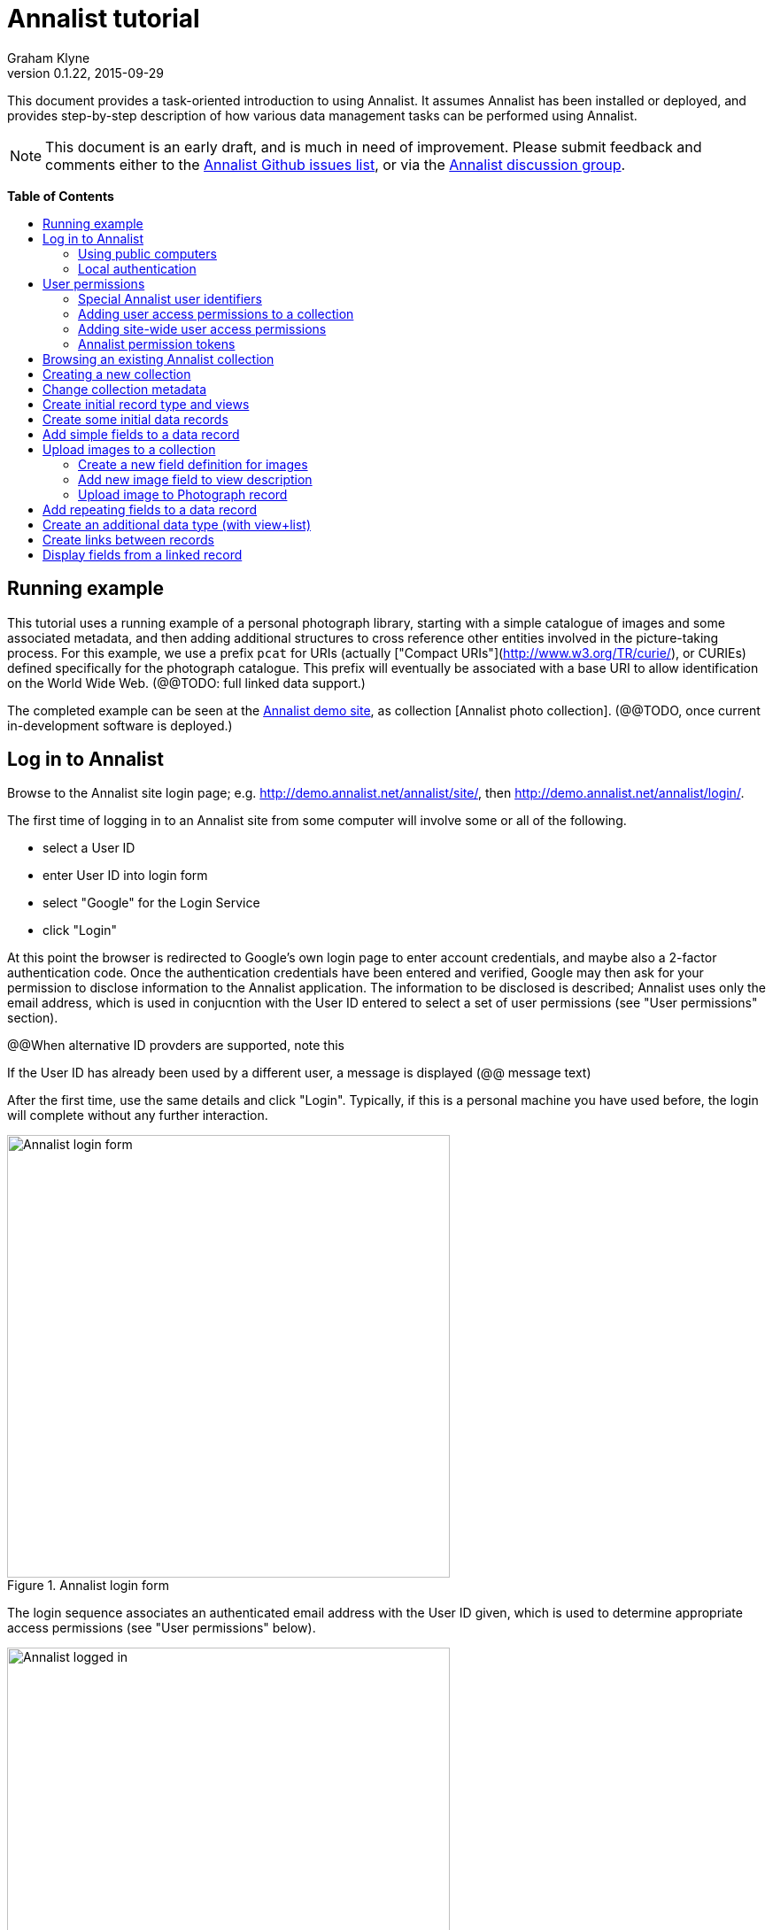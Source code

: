 = Annalist tutorial
Graham Klyne
v0.1.22, 2015-09-29
:toc: macro
:toc-title:
:linkcss:
:stylesheet: annalist-tutorial-asciidoctor.css

This document provides a task-oriented introduction to using Annalist.  It assumes Annalist has been installed or deployed, and provides step-by-step description of how various data management tasks can be performed using Annalist.

NOTE: This document is an early draft, and is much in need of improvement.  Please submit feedback and comments either to the https://github.com/gklyne/annalist/issues[Annalist Github issues list], or via the https://groups.google.com/forum/#!forum/annalist-discuss[Annalist discussion group].

*Table of Contents*

toc::[]

== Running example

This tutorial uses a running example of a personal photograph library, starting with a simple catalogue of images and some associated metadata, and then adding additional structures to cross reference other entities involved in the picture-taking process.  For this example, we use a prefix `pcat` for URIs (actually ["Compact URIs"](http://www.w3.org/TR/curie/), or CURIEs) defined specifically for the photograph catalogue.  This prefix will eventually be associated with a base URI to allow identification on the World Wide Web.  (@@TODO: full linked data support.)

The completed example can be seen at the http://demo.annalist.net/[Annalist demo site], as collection [Annalist photo collection].  (@@TODO, once current in-development software is deployed.)


== Log in to Annalist

Browse to the Annalist site login page; e.g. http://demo.annalist.net/annalist/site/, then http://demo.annalist.net/annalist/login/.

The first time of logging in to an Annalist site from some computer will involve some or all of the following.

* select a User ID
* enter User ID into login form
* select "Google" for the Login Service
* click "Login"

At this point the browser is redirected to Google's own login page to enter account credentials, and maybe also a 2-factor authentication code.  Once the authentication credentials have been entered and verified, Google may then ask for your permission to disclose information to the Annalist application.  The information to be disclosed is described;  Annalist uses only the email address, which is used in conjucntion with the User ID entered to select a set of user permissions (see "User permissions" section).

****
@@When alternative ID provders are supported, note this
****

If the User ID has already been used by a different user, a message is displayed (@@ message text)

After the first time, use the same details and click "Login".  Typically, if this is a personal machine you have used before, the login will complete without any further interaction.

[.text-center]
.Annalist login form
image::screenshot-login-form.png[Annalist login form,width=500,align=center]

The login sequence associates an authenticated email address with the User ID given, which is used to determine appropriate access permissions (see "User permissions" below).

[.text-center]
.Annalist logged in
image::screenshot-login-done.png["Annalist logged in",width=500,align=center]

Once the login is complete, click on "Home" in the menu bar to return to the main Annalist site

[.text-center]
.Annalist home page
image::screenshot-annalist-home.png[Annalist home page,width=500,align=center]


=== Using public computers

If you login from a public computer, remember to log out from your identity provider when you have finished using Annalist and before leaving the computer.

****
@@details for logout from Google.
****

=== Local authentication

****
@@Update this when "Local" is implemented as a login service
****

Annalist has been designed to use third party authentication.  This avoids having to deal with the tricky technical and operational difficulties of managing password files;  leaked password files are a very common form of security failure, so by leaving this to the ID provider professionals, user security should be improved.  This also allows users to log in using an existing account rather than having to allocate and remember a new password for Annalist.

Sometimes (for example when Annalist is required to be usable when not connected to the Internet), it may be preferred to use locally managed passwords.  Annalist can use the local password management and login features of the Django web application platform on which it is built.

When installing Annalist, an administration account may be created using the `annalist-manager` tool.  When logged in to Annalist using this account, the *Admin* link in the footer of most Annalist pages will allow new user accounts to be created via the Django admin interface.  More documentation about using this admin interface is in the http://www.djangobook.com/en/2.0/chapter06.html[The Django Admin Site], which is Chapter 6 of http://www.djangobook.com/en/2.0/index.html[The Django Book].

To log in using a Dango account clock on the "Local user credentials" `login` link, and enter a Django username and password into the new page that is displayed.  Once logged in, return to the Annalist site "Home" page 

[.text-center]
.Annalist local login form
image::screenshot-login-django.png[Annalist local login form,width=500,align=center]


== User permissions

Annalist keeps a set of user permissions associated with every combination of User ID *and* authenticated email address.

User permissions may be defined site-wide (i.e. they can apply for all collections across a site), or they may be defined separately for each collection.  Thus, different permissions may be granted to different users in different collections.  Permission to create new collections must be site-wide.

Within a collection, a user with `ADMIN` permissions on that collection can view the user permissions for the collection in the List view `List users`.  To view the list of user permissions for a collection, browse to that collection which will display some list of records.  In the `List view` dropdown, select option `List users`, and click `View` see see user permissions defined for the collection only, or `View all` to also list site-wide user permissions.

[.text-center]
.List user permissions for an Annalist collection
image::screenshot-annalist-permissions.png[Annalist collection user permissions,width=500,align=center]

=== Special Annalist user identifiers

There are two "special" users that are used to select access permissions applied to users for whom no more specific permissions are available:

`annal:User/_unknown_user_perms` defines permissions that are applied for any user who is not logged in to Annalist.  Typically, this might be used to grant public read-only access to a collection.

`annal:User/_default_user_perms` defines permissions that are applied for any user who is logged in to Annalist, but for whom no more specifiuc permissions are granted.  Permissions thus granted are effectively available to anyone who comes to the web site, but any actions they perform are potentially auditable, being associated with an authenticated (by Google) email address.

=== Adding user access permissions to a collection

New permissions may be added from the "List user permissions" page (see above) by clicking `New`:

[.text-center]
.Creating new user permissions for an Annalist collection
image::screenshot-annalist-permissions-new.png[Annalist collection new user permissions,width=500,align=center]

The `User Id` field corresponds to the User Id entered in the login page.

The `URI` field (usually a `mailto:` URI) corresponds to the authenticated email address provided by the identity service (e.g. by Google).  In principle, other forms of URI might be authenticated by an ID service, but these are not currently part of the http://openid.net/connect/[OpenId Connect protocol] used.

The `Permissions` field is a list of tokens (names) corresponding to permissions granted to this user.  For the permissions to apply, both the user ID used to log in and the authenticated email address must match the `User Id` and `URI` fields.

=== Adding site-wide user access permissions

Site-wide permissions are defined using the `annalist-manager`command line administration tool, and cannot currently be defined through the web interface.  See link:../installing-annalist.md[Installing and setting up Annalist] for more information about `annalist-manager`, or run the command `annalist-manager help`.

****
@@Update this when the web interface can define site-wide permissions.

@@`analist-manager` currently has a bare miniumum of capabilities to create users, mainly intended to bootstrap a system with admin users.
****


=== Annalist permission tokens

The standard Annalist permission tokens include:

`ADMIN` - required to create or view user permissions in a collection.  The creator of a collection is automatically granted `ADMIN` permissions over that collection, so they can assign permissions in that collection for other users.  This permission at site level also allows creation and deletion of collections.

`CONFIG` - required to change the structure of a collection: to create and/or modify record types, views, lists, etc.

`CREATE` - required to create new data in a collection.

`UPDATE` - required to edit data records in a collection.

`VIEW` - required to view or read data records in a collection.

`DELETE` - required to remove data records in a collection.

`CREATE_COLLECTION` - this permission, or `ADMIN`, is required at site level to create a new collection.

`DELETE_COLLECTION` - this permission, or `ADMIN`, is required at site level to remove an existing collection.

(Future developments may allow for the introduction of additional tokens on a per-collection basis, but for now these are all of the available permissions.)


== Browsing an existing Annalist collection

****
@@TODO

@@Top bar (Home, collection, type)

@@Bottom bar (About, Contact, Sitemap, Admin)

@@Other common controls:  Choose view; List view / view all; Customize; Set default
****

== Creating a new collection

Creating a new collection requires site-level permission `CREATE_COLLECTION` or `ADMIN`.

To create a new collection, go to the Annalist site home page and enter a collection id and description for the new collection, and click the `New` button.  The collection id must consist of letters, digits and underscore ('_') characters only, and be no longer than 32 characters.

[.text-center]
.Creating new Annalist collection
image::screenshot-create-collection.png[Creating a new Annalist collection,width=500,align=center]

In the updated list of collections, click on the link corresponding to the new collection to view its initial content:

[.text-center]
.View new Annalist collection
image::screenshot-view-new-collection.png[Creating a new Annalist collection,width=500,align=center]


== Change collection metadata

Modifying collection metadata requires `CONFIG` permissions.

A collection name, label, description and other metadata may be edited by viewing the site home page, selecting the checkbox by the collection to be edited, then clicking on the "Edit selected" button:

[.text-center]
.Edit Annalist collection metadata
image::screenshot-edit-collection-metadata.png[Edit Annalist collection metadata,width=500,align=center]

[.text-center]
.Annalist collection metadata edit view
image::screenshot-edit-collection-metadata-view.png[Annalist collection metadata edit view,width=500,align=center]

@@TODO: update home page screenshot from demo site when deployed

By default, a collection inherits site-wide type, view and field definitions that are defined by the Annalisty software.  It may also inherit definitions from another existing collection on the same site by selecting that collection in the `Parent` field.  This feature is intended to allow a collection to be based on an existing set of definitions rather than starting from scratch.


== Create initial record type and views

It is possible to start creating new data records straight away in a newly created collection, using the in-built default type and views.  But for practical use, it is probably better to start by creating a new record type and corresponding views to match the initial data to be collected.

Creating record types and views for a collection requires permission `CONFIG` in that collection.  The user who creates a collection is automatically granted full permissions for that collection.  They may, in turn, create permissions for other users.

Switch to a listing of record types, by selecting `List types` from the `List view` selector, and then click on the `View` button:

[.text-center]
.List record types in Annalist collection
image::screenshot-list-types.png[List record types in Annalist collection,width=500,align=center]

Click the `New` button to create a new record type, and enter some details about this record type (e.g. as shown below).  To define an initial tailorable view and list descriptions for the new record type, click on the `Define view+list` button.  The `Default view` and `Default list` fields are updated accordingly: 

[.text-center]
.Creating new record type, view and list in Annalist collection
image::screenshot-create-new-type.png[Creating new record type in Annalist collection,width=500,align=center]

[NOTE]
.@@FIXME
====
There is a possible bug in the software that needs investigating: if an error message is displayed saying the new type already exists, click `Cancel` then select the new type in the "List types" display and click `Edit`.  Then click the `Define view+list` button.
====

In this case, the automatically generated label, "List of Photograph", doesn't really read smoothly.  Details of the generated list and/or view descriptions can be edited by clicking on the nearby image:button-edit-entity.png[] button, and making changes as desired.  Click `Save` when done to return to the type description page.

[.text-center]
.Edit definition for list of photographs
image::screenshot-edit-photograph-list.png[Edit definition for list of photographs,width=500,align=center]

Click `Save` again to save any final changes to the type description and return to the "Type list" display.


== Create some initial data records

Switch to a listing of "Photograph" records by selecting `Photographs` from the `List view` selector, and then click on the `View` button;  the initial list should be empty:

[.text-center]
.Initial, empty, list of Photographs
image::screenshot-list-photographs-empty.png[Initial, empty, list of Photographs,width=500,align=center]

Click on the `New` button to bring uo an initial forkm for enterimng details about a photograph.  New record views contain a number of common fields: `Id`, `Type`, `Label` and `Description`.  Only the `Id` field and `Label` fields are mandatory; the others are defined because they are commonly useful.  The `Id` field is used internally to identify the record, and is used in forming a URL that can be used to access the data.  The `Label` field provides a summary description of the record used in lists and drop-down selectors.

Enter some descriptive data into the fields and click `Save`.

[.text-center]
.Creating new Photograph record
image::screenshot-create-photograph.png[Creating new Photograph record in Annalist collection,width=500,align=center]

This process can be repeated for additional photographs.

[.text-center]
.List of Photograph records
image::screenshot-list-photographs.png[List of Photograph records in Annalist collection,width=500,align=center]


== Add simple fields to a data record

The default view fields presented when creating new records suggest a minimum amount of information to appear in a record.  For many practical purposes, additional fields will be required.  In the case of a photograph, one might wish to have separate fields to record when and where it was taken.  New fields can be added to a view at any time by editing the view description.

There are several ways to edit a view description:

* Select `List views` in the `List view` dropdown, click `View`, then select the view to edit from the displayed list and click `Edit`
* Click `Customize` on any list display, select the view to edit from from the column headed `Record views`, and click on the `Edit` button below.
* Display an instance of the view to be edited (e.g. a view of one of the Photographs in the list of photographs) by clicking on an `Id` link in the list, then click on the `View description` button and finally click on the `Edit` button of the pages displayed.

The following screenshots illustrate the last of these approaches.

image::screenshot-view-photograph-1.png[View a Photograph record in Annalist,width=500,align=center]

image::screenshot-view-photograph-view.png[View description of view of photograph in Annalist,width=500,align=center]

image::screenshot-edit-photograph-view.png[Edit description of view of photograph in Annalist,width=500,align=center]

To add a "Date" field: click `Add field`.  A new row is added to the list of fields, with unspecified values for `Field id`, `Property` and `Position/size`. Clicking on the `Field id` value lists a few options, but none of these suggests a "Date" value.  A new type of view field is required here, so click on the image:button-new-entity.png[] button:

image::screenshot-edit-photograph-view-new-field.png[Adding a new field to the Photograph view,width=500,align=center]

This opens a new form to define details of a new field type.  Fill in information for `Id`, `Field value type`, `Label`, `Help`, `Property`, `Field render type`, `Value mode` and `Placeholder` as shown.  In ths case, the other fields should be left unspecified.  (The meanings of all these fields are described in link:../view-field-types.adoc[View fields in Annalist].)

[.text-center]
.Defining a new view field type for date
image::screenshot-create-new-field-date.png[Defining a new view field type for date,width=500,align=center]

When done, click `Save`, which returns to the previous view editing form.  Now, clicking on the `Field id` value includes an option for the new field type just described.  Choose this.  The `Property` and `Posityion/size` columns can be left blank to use values from the field definiotion, or overriding values for the current view can be specified here.  Select an appropriate value (`0/6`) for `Position/size`.

Repeat the above process, starting with `Add field`, to define a new field for the location that a photograph was taken:

[.text-center]
.Defining a new view field type for place
image::screenshot-create-new-field-place.png[Defining a new view field type for place,width=500,align=center]

Returning to the view edit form, the new location field can be selected and its position/size specified.  Next, select the two new fields and click the `Move &#x2b06;` button so that they appear immediately after the `label` field.

[.text-center]
.New fields added to Photograph view
image::screenshot-edit-photograph-view-2.png[New fields added to Photograph view,width=500,align=center]

Click `Save`, then `Close` to return to the view of a Photograph, which should now look like this:

[.text-center]
.Updated view of a Photograph record in Annalist
image::screenshot-view-photograph-2.png[Updated view of a Photograph record in Annalist,width=500,align=center]

If the view is now edited, values for the date and location fields can be entered:

[.text-center]
.Adding new field values to a Photograph record
image::screenshot-edit-photograph-2.png[Adding new field values to a Photograph record,width=500,align=center]

These new fields are clearly intended to hold specific types of value (date, location) and the examples suggest particular formats be used for them.  But as far as Annalist is concerned, these are just simple text fields, and no attempt is made to check the format of any values entered.  This is consistent with the Annalist pholosophy of making it easy to capture whatever data may be available with a minimum of hindrance to the user.  The intent is that issues of consistency and data quality may be checked separately according to whatever criteria are deemed appropriate to the task at hand.


== Upload images to a collection

A glaring omission from the record of a photograph created thus far is the photograph itself.  Annalist supports a notion of "attachments", which are arbitrary files that are stored with an Annalist data record, and are made visible through appropriately defined fields, and which may also be accessed directly by Annalist-mediated URLs.  Field definition options allow attachments to be uploaded via the browser from the user's local file system, or imported from a web site.  This example uses file uploads.

The steps for adding an image attachment to a record are:

. Define a new field type for the upload imaged file
. Add the new field to the Photograph view description
. Edit Photograph records and upload images

There are several ways to accomplish these steps (see previous section).  The following example goes via the "Customize" page, starting from the "List of photographs" page:

[.text-center]
.List of Photograph records
image::screenshot-list-photographs.png[List of Photograph records in Annalist collection,width=500,align=center]

Click on the `Customize` button:

[.text-center]
.Customize collection page
image::screenshot-customize.png[Annalist collection Customize page,width=500,align=center]

=== Create a new field definition for images

Select "View of Photograph" in the "Record views" column, and click the `Edit` button.  On the resulting view description page, click `Add field`, and then on the `+` button beside the newly added field:

[.text-center]
.Add new field
image::screenshot-edit-photograph-view-3.png[Add new field to photograph record,width=500,align=center]

Fill in details for the new field as shown:

[.text-center]
.New image field details
image::screenshot-create-new-field-image.png[New image field details,width=500,align=center]

The key fields to note here are:

* `Render field type`: the value `Ref image file` indicates the field value is a reference to an image file.
* `Value mode`: the value `File upload` indicates the referenced image will be an uploaded file.

With the field details entered, click 'Save' to return to the view editing form.

=== Add new image field to view description

Select Field Id `Image` for the newly added field, select a value for size/position, click `Save` to return to the `Customize page`, and `Close` to return to the list of photographs:

[.text-center]
.New "Image" field added
image::screenshot-edit-photograph-view-4.png[Photograph record with "Image" field added,width=500,align=center]

=== Upload image to Photograph record

To upload an image, click on the link for a photograph, then click `Edit`;  the photograph editing form, is displayed, now with an additional `Image` field with a `Browse` button:

[.text-center]
.Edit photograph record with Image field
image::screenshot-edit-photograph-3.png[Edit Photograph record with Image field,width=500,align=center]

Click `Browse`, select an image file to be uploaded, then `Open` (or equivalent for the browser being used).  On the photo editing page, click `Save`.  The Photograph record is now displayed with the uploaded image:

[.text-center]
.View photograph record with uploaded Image
image::screenshot-view-photograph-3.png[View photograph record with uploaded Image,width=500,align=center]

Clicking on the displayed image here will show the image alone in a new tab (or possibly a new window, depending on the browser used), occupying the full browser window.


== Add repeating fields to a data record

Sometimes, it is desirable to have a field or group of fields in a record that can be repeated an arbitrary number of times.  We have already seen this when editing a view description which may contain an arebitrary number of fields.  Annalist implements such repeated fields as a special type of field that itself contains references to other fields via a "Field group" description.

Thus, to create a repeating field or group of fields within a view, the following must be defined:

. One or more ordinary individual fields that are to be repeated.
. A field group that references the field(s) that are to be repeated.
. A repeating-value field that references the field group.

Annalist provides a short-cut for creating these various descriptions in the form of a "task button" that appears on the field description editing form.

For our example, we create a field that allows multiple keywords to be associated with a Photograph, starting with a view of a photograph record.  Click on `View description`, then on the next page displayed click `Edit`, `Add field`, and then on the image:button-new-entity.png[] button by the newly added field.

Now fill in details for a single keyword field, as shown.  When the details have been entered, click on `Define repeat field`.

[.text-center]
.New keyword field details
image::screenshot-create-new-field-keyword.png[New keyword field details,width=500,align=center]

Now click on `Save`, and select `Repeat field 'Keyword'` for the new field id.

[.text-center]
.New "Repeat field 'Keyword'" field added
image::screenshot-edit-photograph-view-5.png[Photograph view with "Repeat field 'Keyword'" field added,width=500,align=center]

The repeat field structure just created is perfectly functional, but the automatically generated label field could be improved.  Click on the image:button-edit-entity.png[] button by the "Repeat field 'Keyword'" id.  Change the `Label` and `Placeholder` fields as shown, then click on `Save`:

[.text-center]
.Edit labels used with "Keyword_repeat" field
image::screenshot-edit-field-keyword_repeat.png[Edit labels used with "Keyword_repeat" field,width=500,align=center]

On reeturning the the view editing form, noteice that the selection label for the newly added field is changed to "Keywords":

[.text-center]
.New field label updated
image::screenshot-edit-photograph-view-6.png[New field label updated,width=500,align=center]

Click `Save` then `Close` to return to the Photograph record view.  To add some keywords, click `Edit`, then `Add keyword`, and fill in key word or phrase text.  repeat for as many keywords as desired:

[.text-center]
.Edit photograph record keyword fields
image::screenshot-edit-photograph-4.png[Edit photograph record keyword fields,width=500,align=center]

Click on `Save` to view the resulting record:

[.text-center]
.View photograph record keyword fields
image::screenshot-view-photograph-4.png[View photograph record keyword fields,width=500,align=center]


== Create an additional data type (with view+list)

The examples so far have been based on a single "Photograph" record type.  Many interesting data collections consist of multiple cross-referenced record types.  For example, we can create "Location notes" records to hold information about where photographs were taken.

Start by creating a new Type, with corresponding View and List definitions; e.g.

. Click on `Photo_collection` in the top menu bar
. Select `List types` from the `List view` drop-down, then click `View`
. Click on `New` to create a new Type
. Enter details as shown
. Click `Save`, then select the newly created type and click `Edit`.  (@@This step is a workaround for a bug in the Define view+_list handler, and should not be needed.)
. Click on `Define view+list`
. Click on `Save`

[.text-center]
.Create new type Location_notes
image::screenshot-create-new-type-location_notes.png[Create new type Location_notes,width=500,align=center]

Next, edit the Location notes view to include a map reference field:

. On the `List types` page, click on the link `Location notes`.
. Click on the link `View of Location notes`
. Click `Edit`
. Click `Add field`
. Click the `+` button by the newly added field
. Fill in details of the new field as shown.
. Click `Save`
. Select `Map reference` for the field id of the newly added field, and a value for Position/size.
. Click `Save`, then `Close` to return to thelist of views.

Now we can create an instance of the new type:

. Click on `Photo_collection` in the top menu bar
. Select `List of Location notes` from the `List view` drop-down, then click `View`
. Click on `New` to create a new `Location notes` record

[.text-center]
.Create new map reference field
image::screenshot-create-new-field-mapref.png[Create new map reference field,width=500,align=center]

A similar process is repeated, but this time also using the `Define repeat field` button, to create a repeating field of links to further information about the location:

[.text-center]
.Create new web link field
image::screenshot-create-new-field-seeAlso.png[Create new web link field,width=500,align=center]

[.text-center]
.Further information field
image::screenshot-edit-field-see_also_repeat.png[Further information field,width=500,align=center]

Now the new fields can be configured in the `Location_notes` view:

[.text-center]
.Location notes view with map reference and further information fields
image::screenshot-edit-location_notes-view.png[Location notes view with map reference and further information fields,width=500,align=center]

A Location notes record can now be created with data for the additional fields:

[.text-center]
.Create a location notes record
image::screenshot-create-location_notes.png[Create a location notes record,width=500,align=center]


== Create links between records

The preceding section created a new record type for location notes. Here, we edit the Photograph view to allow each photograph to be linked to notes about the location where it was taken.  This will be achieved by changing the type of `Location_taken` field from a simple text field to a reference to a `Location_notes` field.

To do this, open up the form for editing the view description `Photograph` (using any of the navigation paths described previously).  Then click on the writing hand button beside thefield id "Location taken":

[.text-center]
.Edit field "Location taken" in Photograph view
image::screenshot-edit-photograph-view-7.png[Edit field "Location taken" in Photograph view,width=500,align=center]

Edit the "Location taken" field as shown beloiw, noting particularly values entered in these fields:

* Field value type - same as the URI given in the `Location_notes` type record (currently not used other than for documentary purposes)
* Field render type - `Optional entity ref` presents a dropdown of entities to which the field may link
* Value mode - `Entity reference` indicates this field is a reference to some other Annalist entity in the current collection.
* Refer to type - `Location notes` indicates the type of entity to which this field may link.

[.text-center]
.Edit field definition for Location taken
image::screenshot-edit-field-location_taken.png[Edit field definition for Location taken,width=500,align=center]

Save the updated field and view descriptions, and redisplay one of the Photograph records:  note that the `Location taken` value is still displayed, but is rendered in a style used for non-existent entity references.  Click on `Edit` to edit the record data, and select the vcalue `Sileby Mill` from the dropdown (corresponding to the previously created `Location notes` record).

[.text-center]
.Select location notes record from dropdown
image::screenshot-edit-photograph-view-8.png[Select location notes record from dropdown,width=500,align=center]

Click `Save` to return to the Phbotograph view, and note that the `Location taken` field now displays as a link to the selected `Location notes` record


== Display fields from a linked record

Rather than just a link to a related record, it is sometimes useful to display one or more values directly from such a record.  For the present example, the photograph "location taken" field is modified to display a link, description and map reference for the location in the photograph view.

This kind of display is created using a `Fields of referenced entity` field type.  This is a special kind of view field that behaves very differently in edit and view modes:  in edit mode, it works just like an `Optional entity ref` field, allowing the user to select an instance of some designated type.  But in view mode, it displays one or more fields from the referenced entity.

First, navigate to a field description in the `Location_notes` view; e.g. from any photograph view, click `View description`, `Location taken`, `Location notes`, `View of location notes` `Map reference` and `Edit`.

image:screenshot-view-photograph-5.png[View of photograph,width=400]
image:screenshot-view-photograph-view-2.png[View of photograph view description,width=400]
image:screenshot-view-location_taken-field-1.png[View of location taken field description,width=400]
image:screenshot-view-location_notes-type-1.png[View location notes type description,width=400]
image:screenshot-view-location_notes-view-1.png[View location notes view description,width=400]
image:screenshot-view-location_mapref-field-1.png[View map reference field description,width=400]


[.text-center]
.Navigate to edit form of "map reference" field
image::screenshot-edit-location_mapref-field-1.png[Edit map reference field description form,width=500,align=center]

An alternative to this slightly long winded navigation path would be to go to the collection front page (click `Photo_collection` in the menu bar), select `List fields` from the `List view` selector, cick `View`, click on `Location_mapref`.  Either way, the resulting page should look something like the last screenshot above.  

In the form displayed, click `Define field reference`:  this will create a new field and field group `Location_mapref_ref` referencing this field, and display an editing form for the new field definition.
Before making any changes to the field itself, click on the image:button-edit-entity.png[] button by the `Field group` field:

[.text-center]
.Edit location notes reference field
image::screenshot-edit-location_notes_ref-field-1.png[Edit location notes reference field,width=500,align=center]

This will display a new form for editing details of the new field group.  In this form:

. Add additional fields `Id` and `Label` to be displayed, using the `Add field` button and the new field id selectors dislayed.
. Move the two new fields in front of the map reference field by selecting their checkboxes and clicking `Move &#x2b06;` button.
. Make changes as desired to the field label and description (but leave other fielkds as they are).
. Click `Save` to save the changes and return to the new field definition that references this group.

[.text-center]
.Edit new field group
image::screenshot-edit-location_notes_ref-group-1.png[Edit new field group,width=500,align=center]

Back in the field editing form, change the Id, label and description and property URI of the new field to better reflect its actual usage.  Then click `Save`.

[.text-center]
.Edit new location notes reference field
image::screenshot-edit-location_notes_ref-field-2.png[Edit new location notes reference field,width=500,align=center]

At this point, navigate to the view description for Photograph (e.g. by displaying a Photograph record and clicking on `View description`, or selecting and displaying `List views` from the collection home page and then clicking on `Photograph`).  Then click on the `Edit` button to display the view editing form.  On this form, clicik `Add field`, select the newly created `Location notes` field type, and select `0/12` for the position/size value:

[.text-center]
.Add location notes field to photograph view
image::screenshot-edit-photograph-view-9.png[Add location notes field to photograph view,width=500,align=center]

Click on `Save`.

Now navigate to a view of a photograph record, click `Edit` and inthe displayed form select a value for the new field `Location notes` from the dropdown displayed.

[.text-center]
.Select value for Location notes field
image::screenshot-edit-photograph-6.png[Select value for Location notes field,width=500,align=center]

Click `Save` to view the photoigraph records, and observe that the `Location notes` field now displays three values from the selected record:

[.text-center]
.View photograph record with location notes
image::screenshot-view-photograph-6.png[View photograph record with location notes,width=600,align=center]


// MORE TO COME, AS NEEDED.

////
== Creating simple record type hierarchies

@@TODO

@@ (e.g. subjects -> people / places / events)


== (Any more?)

@@TODO
////
